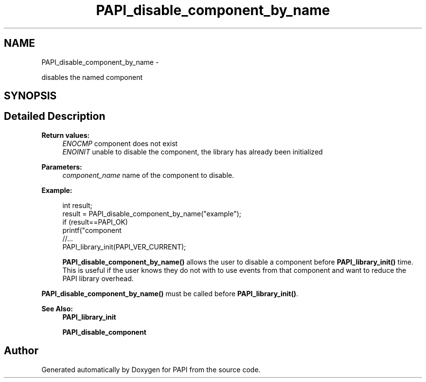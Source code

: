 .TH "PAPI_disable_component_by_name" 3 "Mon Nov 14 2022" "Version 7.0.0.0" "PAPI" \" -*- nroff -*-
.ad l
.nh
.SH NAME
PAPI_disable_component_by_name \- 
.PP
disables the named component  

.SH SYNOPSIS
.br
.PP
.SH "Detailed Description"
.PP 

.PP
\fBReturn values:\fP
.RS 4
\fIENOCMP\fP component does not exist 
.br
\fIENOINIT\fP unable to disable the component, the library has already been initialized 
.RE
.PP
\fBParameters:\fP
.RS 4
\fIcomponent_name\fP name of the component to disable\&. 
.RE
.PP
\fBExample:\fP
.RS 4

.PP
.nf
int result;
result = PAPI_disable_component_by_name("example");
if (result==PAPI_OK)
    printf("component \"example\" has been disabled\n");
//\&.\&.\&.
PAPI_library_init(PAPI_VER_CURRENT);

.fi
.PP
 \fBPAPI_disable_component_by_name()\fP allows the user to disable a component before \fBPAPI_library_init()\fP time\&. This is useful if the user knows they do not with to use events from that component and want to reduce the PAPI library overhead\&.
.RE
.PP
\fBPAPI_disable_component_by_name()\fP must be called before \fBPAPI_library_init()\fP\&.
.PP
\fBSee Also:\fP
.RS 4
\fBPAPI_library_init\fP 
.PP
\fBPAPI_disable_component\fP 
.RE
.PP


.SH "Author"
.PP 
Generated automatically by Doxygen for PAPI from the source code\&.
